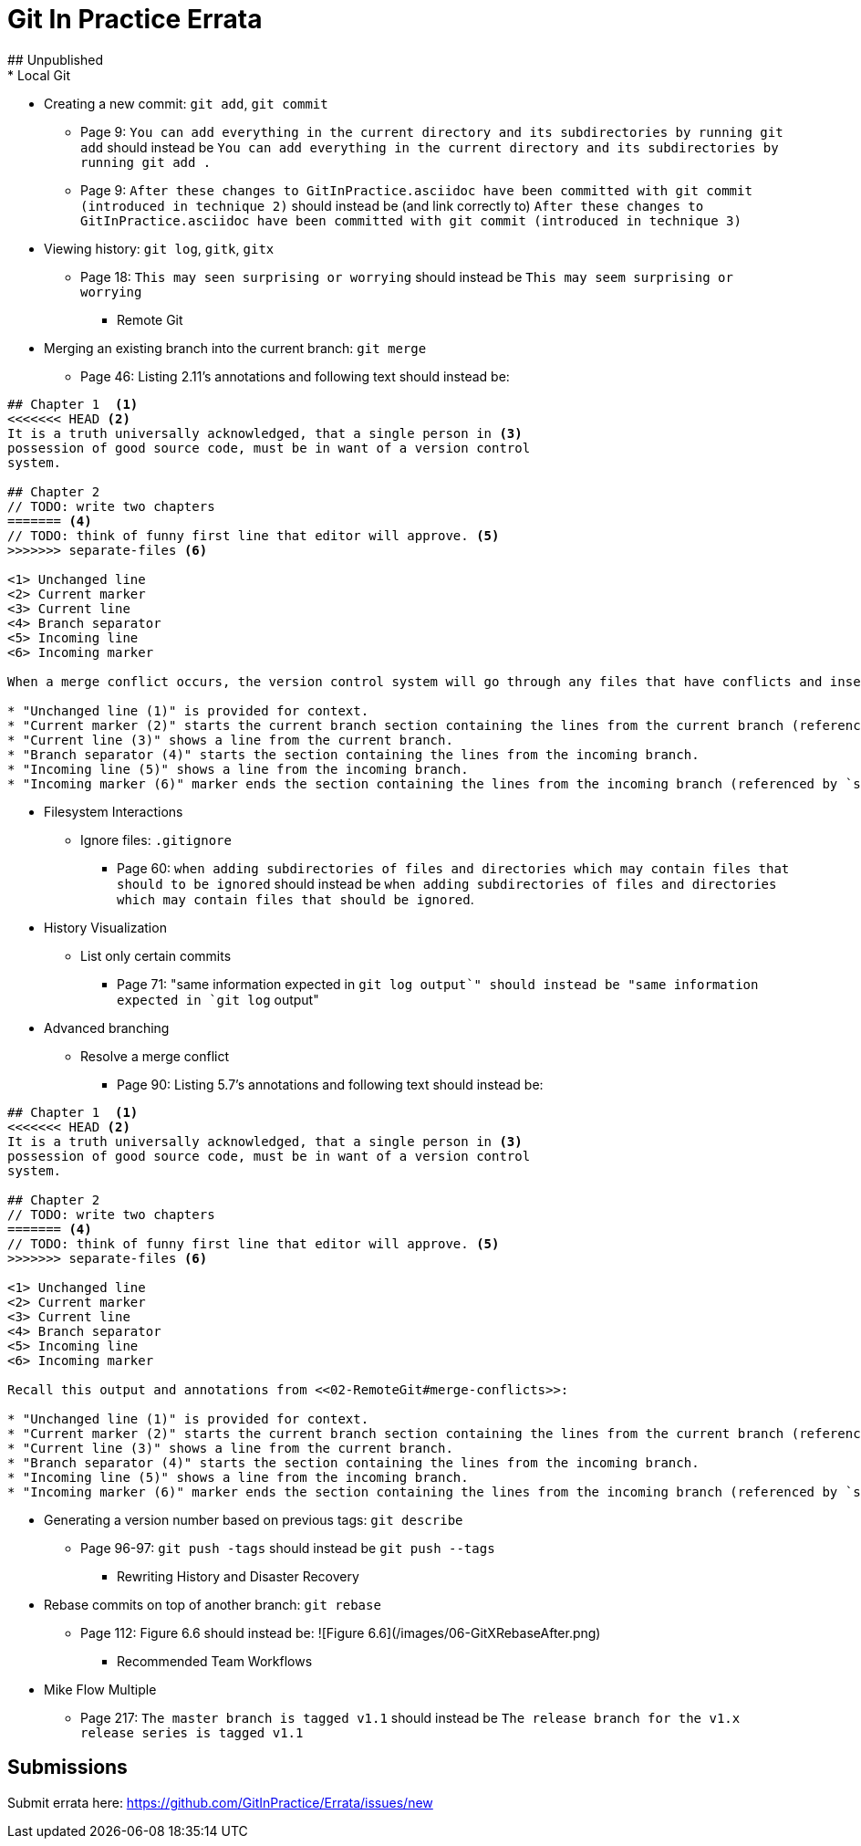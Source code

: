 # Git In Practice Errata
## Unpublished
* Local Git
** Creating a new commit: `git add`, `git commit`
*** Page 9: `You can add everything in the current directory and its subdirectories by running git add` should instead be `You can add everything in the current directory and its subdirectories by running git add .`
*** Page 9: `After these changes to GitInPractice.asciidoc have been committed with git commit (introduced in technique 2)` should instead be (and link correctly to) `After these changes to GitInPractice.asciidoc have been committed with git commit (introduced in technique 3)`
** Viewing history: `git log`, `gitk`, `gitx`
*** Page 18: `This may seen surprising or worrying` should instead be `This may seem surprising or worrying`

* Remote Git
** Merging an existing branch into the current branch: `git merge`
*** Page 46: Listing 2.11's annotations and following text should instead be:

```
## Chapter 1  <1>
<<<<<<< HEAD <2>
It is a truth universally acknowledged, that a single person in <3>
possession of good source code, must be in want of a version control
system.

## Chapter 2
// TODO: write two chapters
======= <4>
// TODO: think of funny first line that editor will approve. <5>
>>>>>>> separate-files <6>

<1> Unchanged line
<2> Current marker
<3> Current line
<4> Branch separator
<5> Incoming line
<6> Incoming marker

When a merge conflict occurs, the version control system will go through any files that have conflicts and insert something similar to the preceding markers. These markers indicate the versions of the file on each branch.

* "Unchanged line (1)" is provided for context.
* "Current marker (2)" starts the current branch section containing the lines from the current branch (referenced by `HEAD` here).
* "Current line (3)" shows a line from the current branch.
* "Branch separator (4)" starts the section containing the lines from the incoming branch.
* "Incoming line (5)" shows a line from the incoming branch.
* "Incoming marker (6)" marker ends the section containing the lines from the incoming branch (referenced by `separate-files`; the name of the branch being merged in).
```

* Filesystem Interactions
** Ignore files: `.gitignore`
*** Page 60: `when adding subdirectories of files and directories which may contain files that should to be ignored` should instead be `when adding subdirectories of files and directories which may contain files that should be ignored`.

* History Visualization
** List only certain commits
*** Page 71: "same information expected in `git log output`" should instead be "same information expected in `git log` output"

* Advanced branching
** Resolve a merge conflict
*** Page 90: Listing 5.7's annotations and following text should instead be:

```
## Chapter 1  <1>
<<<<<<< HEAD <2>
It is a truth universally acknowledged, that a single person in <3>
possession of good source code, must be in want of a version control
system.

## Chapter 2
// TODO: write two chapters
======= <4>
// TODO: think of funny first line that editor will approve. <5>
>>>>>>> separate-files <6>

<1> Unchanged line
<2> Current marker
<3> Current line
<4> Branch separator
<5> Incoming line
<6> Incoming marker

Recall this output and annotations from <<02-RemoteGit#merge-conflicts>>:

* "Unchanged line (1)" is provided for context.
* "Current marker (2)" starts the current branch section containing the lines from the current branch (referenced by `HEAD` here).
* "Current line (3)" shows a line from the current branch.
* "Branch separator (4)" starts the section containing the lines from the incoming branch.
* "Incoming line (5)" shows a line from the incoming branch.
* "Incoming marker (6)" marker ends the section containing the lines from the incoming branch (referenced by `separate-files`; the name of the branch being merged in).
```
** Generating a version number based on previous tags: `git describe`
*** Page 96-97: `git push -tags` should instead be `git push --tags`

* Rewriting History and Disaster Recovery
** Rebase commits on top of another branch: `git rebase`
*** Page 112: Figure 6.6 should instead be:
      ![Figure 6.6](/images/06-GitXRebaseAfter.png)

* Recommended Team Workflows
** Mike Flow Multiple
*** Page 217: `The master branch is tagged v1.1` should instead be `The release branch for the v1.x release series is tagged v1.1`

## Submissions
Submit errata here:
https://github.com/GitInPractice/Errata/issues/new

